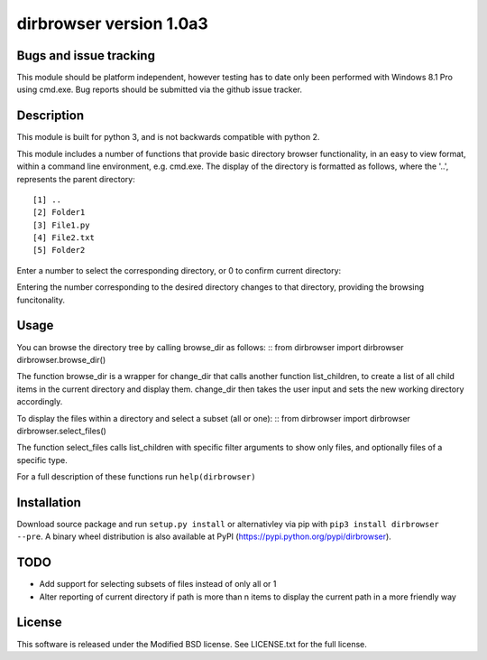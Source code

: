 dirbrowser version 1.0a3
========================

Bugs and issue tracking
-----------------------

This module should be platform independent, however testing has to
date only been performed with Windows 8.1 Pro using cmd.exe. Bug
reports should be submitted via the github issue tracker.


Description
-----------

This module is built for python 3, and is not backwards compatible
with python 2. 

This module includes a number of functions that provide basic 
directory browser functionality, in an easy to view format, within a 
command line environment, e.g. cmd.exe. The display of the directory
is formatted as follows, where the '..', represents the parent directory: ::

[1] ..
[2] Folder1
[3] File1.py
[4] File2.txt
[5] Folder2
Enter a number to select the corresponding directory, or 0 to confirm
current directory:

Entering the number corresponding to the desired directory changes to that
directory, providing the browsing funcitonality.

Usage
-----

You can browse the directory tree by calling browse_dir as follows:
::
from dirbrowser import dirbrowser
dirbrowser.browse_dir()

The function browse_dir is a wrapper for change_dir that calls another
function list_children, to create a list of all child items in the
current directory and display them. change_dir then takes the user input
and sets the new working directory accordingly.

To display the files within a directory and select a subset (all or one):
::
from dirbrowser import dirbrowser
dirbrowser.select_files()

The function select_files calls list_children with specific filter
arguments to show only files, and optionally files of a specific type.

For a full description of these functions run ``help(dirbrowser)``

Installation
------------

Download source package and run ``setup.py install`` or alternativley via
pip with ``pip3 install dirbrowser --pre``. A binary wheel distribution is also
available at PyPI (https://pypi.python.org/pypi/dirbrowser).

TODO
----

- Add support for selecting subsets of files instead of only all or 1
- Alter reporting of current directory if path is more than n items to
  display the current path in a more friendly way


License
-------

This software is released under the Modified BSD license. See 
LICENSE.txt for the full license.